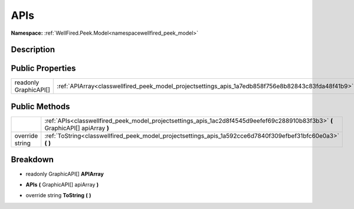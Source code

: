 .. _classwellfired_peek_model_projectsettings_apis:

APIs
=====

**Namespace:** :ref:`WellFired.Peek.Model<namespacewellfired_peek_model>`

Description
------------



Public Properties
------------------

+------------------------+------------------------------------------------------------------------------------------------------+
|readonly GraphicAPI[]   |:ref:`APIArray<classwellfired_peek_model_projectsettings_apis_1a7edb858f756e8b82843c83fda48f41b9>`    |
+------------------------+------------------------------------------------------------------------------------------------------+

Public Methods
---------------

+------------------+-----------------------------------------------------------------------------------------------------------------------------------+
|                  |:ref:`APIs<classwellfired_peek_model_projectsettings_apis_1ac2d8f4545d9eefef69c288910b83f3b3>` **(** GraphicAPI[] apiArray **)**   |
+------------------+-----------------------------------------------------------------------------------------------------------------------------------+
|override string   |:ref:`ToString<classwellfired_peek_model_projectsettings_apis_1a592cce6d7840f309efbef31bfc60e0a3>` **(**  **)**                    |
+------------------+-----------------------------------------------------------------------------------------------------------------------------------+

Breakdown
----------

.. _classwellfired_peek_model_projectsettings_apis_1a7edb858f756e8b82843c83fda48f41b9:

- readonly GraphicAPI[] **APIArray** 

.. _classwellfired_peek_model_projectsettings_apis_1ac2d8f4545d9eefef69c288910b83f3b3:

-  **APIs** **(** GraphicAPI[] apiArray **)**

.. _classwellfired_peek_model_projectsettings_apis_1a592cce6d7840f309efbef31bfc60e0a3:

- override string **ToString** **(**  **)**

